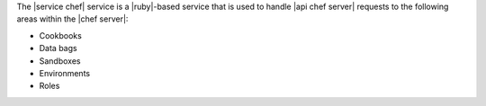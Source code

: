 .. The contents of this file are included in multiple topics.
.. This file should not be changed in a way that hinders its ability to appear in multiple documentation sets.

The |service chef| service is a |ruby|-based service that is used to handle |api chef server| requests to the following areas within the |chef server|:

* Cookbooks
* Data bags
* Sandboxes
* Environments
* Roles